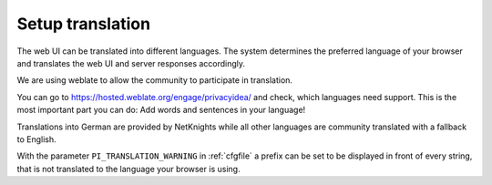 .. _translation:

Setup translation
-----------------

The web UI can be translated into different languages. The system determines
the preferred language of your browser and translates the web UI and server
responses accordingly.

We are using weblate to allow the community to participate in translation.

You can go to https://hosted.weblate.org/engage/privacyidea/ and check, which languages need support.
This is the most important part you can do: Add words and sentences in your language!

Translations into German are provided by NetKnights while all other languages
are community translated with a fallback to English.

With the parameter ``PI_TRANSLATION_WARNING`` in :ref:`cfgfile` a prefix can be
set to be displayed in front of every string, that is not translated to the
language your browser is using.
